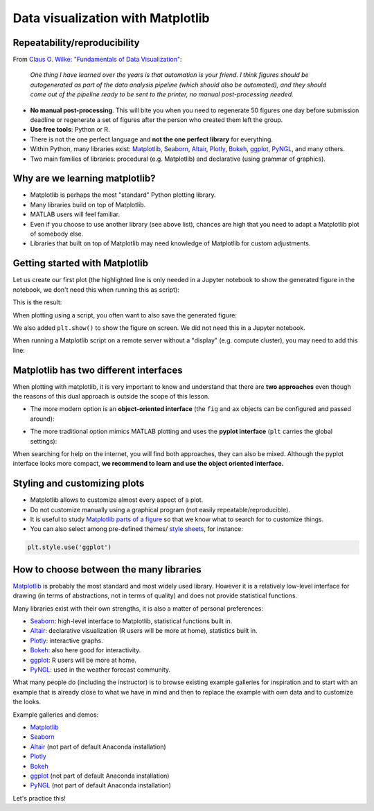 Data visualization with Matplotlib
==================================

.. questions::

   - Q1
   - Q2

.. objectives::

   - Know it exists
   - Make a simple plot
   - Know about object-oriented vs stateful interface
   - Headless rendering by setting backend
   - Know about other tools: seaborn, plotly, altair
   - Be able to adapt gallery examples


Repeatability/reproducibility
-----------------------------

From `Claus O. Wilke: "Fundamentals of Data Visualization" <https://clauswilke.com/dataviz/>`__:

    *One thing I have learned over the years is that automation is your friend. I
    think figures should be autogenerated as part of the data analysis pipeline
    (which should also be automated), and they should come out of the pipeline
    ready to be sent to the printer, no manual post-processing needed.*

- **No manual post-processing**. This will bite you when you need to regenerate 50
  figures one day before submission deadline or regenerate a set of figures
  after the person who created them left the group.
- **Use free tools**: Python or R.
- There is not the one perfect language and **not the one perfect library** for everything.
- Within Python, many libraries exist:
  `Matplotlib <https://matplotlib.org/>`__,
  `Seaborn <https://seaborn.pydata.org/>`__,
  `Altair <https://altair-viz.github.io/>`__,
  `Plotly <https://plotly.com/python/>`__,
  `Bokeh <https://bokeh.org/>`__,
  `ggplot <https://yhat.github.io/ggpy/>`__,
  `PyNGL <https://www.pyngl.ucar.edu/>`__,
  and many others.
- Two main families of libraries: procedural (e.g. Matplotlib) and declarative
  (using grammar of graphics).


Why are we learning matplotlib?
-------------------------------

- Matplotlib is perhaps the most "standard" Python plotting library.
- Many libraries build on top of Matplotlib.
- MATLAB users will feel familiar.
- Even if you choose to use another library (see above list), chances are high
  that you need to adapt a Matplotlib plot of somebody else.
- Libraries that built on top of Matplotlib may need knowledge of Matplotlib
  for custom adjustments.


Getting started with Matplotlib
-------------------------------

Let us create our first plot (the highlighted line is only needed in a Jupyter notebook
to show the generated figure in the notebook, we don't need this when running this as script):

.. code-block:: python
   :emphasize-lines: 1

   %matplotlib inline

   import matplotlib.pyplot as plt

   # this is dataset 1 from
   # https://en.wikipedia.org/wiki/Anscombe%27s_quartet
   data_x = [10.0, 8.0, 13.0, 9.0, 11.0, 14.0, 6.0, 4.0, 12.0, 7.0, 5.0]
   data_y = [8.04, 6.95, 7.58, 8.81, 8.33, 9.96, 7.24, 4.26, 10.84, 4.82, 5.68]

   fig, ax = plt.subplots()

   ax.scatter(x=data_x, y=data_y, c="#E69F00")

   ax.set_xlabel("we should label the x axis")
   ax.set_ylabel("we should label the y axis")
   ax.set_title("some title")

This is the result:

.. image:: data-visualization/getting-started.png

When plotting using a script, you often want to also save the generated figure:

.. code-block:: python
   :emphasize-lines: 3

   # ... rest of the script

   fig.savefig("my-plot.png")

   plt.show()

We also added ``plt.show()`` to show the figure on screen. We did not need this
in a Jupyter notebook.

When running a Matplotlib script on a remote server without a "display" (e.g.
compute cluster), you may need to add this line:

.. code-block:: python
   :emphasize-lines: 2

   import matplotlib.pyplot as plt
   matplotlib.use("Agg")

   # ... rest of the script


.. challenge:: Exercise 4.1

  - Extend the previous plot by also plotting this set of values but this time
    using a different color (``#56B4E9``)::

      # this is dataset 2
      data2_y = [9.14, 8.14, 8.74, 8.77, 9.26, 8.10, 6.13, 3.10, 9.13, 7.26, 4.74]

  - Then add another color (``#009E73``) which plots the second dataset, scaled
    by 2.0.

  - Can you try to find out how to add a legend to the plot?

  At the end it should look like this one:

  .. image:: data-visualization/exercise-4.1.png


.. solution::

  .. code-block:: python
     :emphasize-lines: 11,16,18-19,24

     %matplotlib inline

     import matplotlib.pyplot as plt

     # this is dataset 1 from
     # https://en.wikipedia.org/wiki/Anscombe%27s_quartet
     data_x = [10.0, 8.0, 13.0, 9.0, 11.0, 14.0, 6.0, 4.0, 12.0, 7.0, 5.0]
     data_y = [8.04, 6.95, 7.58, 8.81, 8.33, 9.96, 7.24, 4.26, 10.84, 4.82, 5.68]

     # this is dataset 2
     data2_y = [9.14, 8.14, 8.74, 8.77, 9.26, 8.10, 6.13, 3.10, 9.13, 7.26, 4.74]

     fig, ax = plt.subplots()

     ax.scatter(x=data_x, y=data_y, c="#E69F00", label='set 1')
     ax.scatter(x=data_x, y=data2_y, c="#56B4E9", label='set 2')

     scaled = [y*2.0 for y in data2_y]
     ax.scatter(x=data_x, y=scaled, c="#009E73", label='set 2 (scaled)')

     ax.set_xlabel("we should label the x axis")
     ax.set_ylabel("we should label the y axis")
     ax.set_title("some title")
     ax.legend()


.. discussion::

  Why these colors? This qualitative color palette is opimized for all color-vision
  deficiencies, see https://clauswilke.com/dataviz/color-pitfalls.html and
  `Okabe, M., and K. Ito. 2008. "Color Universal Design (CUD):
  How to Make Figures and Presentations That Are Friendly to Colorblind People." <http://jfly.iam.u-tokyo.ac.jp/color/>`__.


Matplotlib has two different interfaces
---------------------------------------

When plotting with matplotlib, it is very important to know and understand that
there are **two approaches** even though the reasons of this dual approach is
outside the scope of this lesson.

- The more modern option is an **object-oriented interface** (the ``fig`` and ``ax`` objects
  can be configured and passed around):

.. code-block:: python
   :emphasize-lines: 8-14

   import matplotlib.pyplot as plt

   # this is dataset 1 from
   # https://en.wikipedia.org/wiki/Anscombe%27s_quartet
   data_x = [10.0, 8.0, 13.0, 9.0, 11.0, 14.0, 6.0, 4.0, 12.0, 7.0, 5.0]
   data_y = [8.04, 6.95, 7.58, 8.81, 8.33, 9.96, 7.24, 4.26, 10.84, 4.82, 5.68]

   fig, ax = plt.subplots()

   ax.scatter(x=data_x, y=data_y, c="#E69F00")

   ax.set_xlabel("we should label the x axis")
   ax.set_ylabel("we should label the y axis")
   ax.set_title("some title")

- The more traditional option mimics MATLAB plotting and uses the **pyplot interface** (``plt`` carries
  the global settings):

.. code-block:: python
   :emphasize-lines: 8-12

   import matplotlib.pyplot as plt

   # this is dataset 1 from
   # https://en.wikipedia.org/wiki/Anscombe%27s_quartet
   data_x = [10.0, 8.0, 13.0, 9.0, 11.0, 14.0, 6.0, 4.0, 12.0, 7.0, 5.0]
   data_y = [8.04, 6.95, 7.58, 8.81, 8.33, 9.96, 7.24, 4.26, 10.84, 4.82, 5.68]

   plt.scatter(x=data_x, y=data_y, c="#E69F00")

   plt.xlabel("we should label the x axis")
   plt.ylabel("we should label the y axis")
   plt.title("some title")

When searching for help on the internet, you will find both approaches, they
can also be mixed. Although the pyplot interface looks more compact, **we
recommend to learn and use the object oriented interface.**


.. challenge:: Exercise 4.2

  Imagine we wanted to learn how to create a histogram and web searched
  "matplotlib plot histogram stack overflow" and found https://stackoverflow.com/a/5328669::

    import matplotlib.pyplot as plt
    import numpy as np

    mu, sigma = 100, 15
    x = mu + sigma * np.random.randn(10000)
    hist, bins = np.histogram(x, bins=50)
    width = 0.7 * (bins[1] - bins[0])
    center = (bins[:-1] + bins[1:]) / 2
    plt.bar(center, hist, align='center', width=width)
    plt.show()

  - Try this example out in the Jupyter notebook.
  - Change the number of bins to 20.
  - Convert it from pyplot interface to using the object oriented interface.

  At the end it should look like this one:

  .. image:: data-visualization/exercise-4.2.png


.. solution::

  .. code-block:: python
     :emphasize-lines: 6,10-11

     import matplotlib.pyplot as plt
     import numpy as np

     mu, sigma = 100, 15
     x = mu + sigma * np.random.randn(10000)
     hist, bins = np.histogram(x, bins=20)
     width = 0.7 * (bins[1] - bins[0])
     center = (bins[:-1] + bins[1:]) / 2

     fig, ax = plt.subplots()
     ax.bar(center, hist, align='center', width=width)


.. discussion::

   Why did we do this? One day you may want to write functions which wrap
   around Matplotlib function calls and then you can send ``fig`` and ``ax``
   into these functions and there is less risk that adjusting figures changes
   settings also for unrelated figures created in other functions.

   When using the pyplot interface, settings are modified for the entire
   ``plt`` package. The latter is acceptable for linear scripts but may yield
   surprising results when introducing functions to enhance/abstract Matplotlib
   calls.


Styling and customizing plots
-----------------------------

- Matplotlib allows to customize almost every aspect of a plot.
- Do not customize manually using a graphical program (not easily repeatable/reproducible).
- It is useful to study `Matplotlib parts of a figure <https://matplotlib.org/faq/usage_faq.html#parts-of-a-figure>`__
  so that we know what to search for to customize things.
- You can also select among pre-defined themes/
  `style sheets <https://matplotlib.org/3.1.1/gallery/style_sheets/style_sheets_reference.html>`__, for instance:

.. code-block:: python

   plt.style.use('ggplot')


.. challenge:: Exercise 4.3

  In this exercise we will learn how to use log scale.
  To demonstrate this we first fetch some data to plot:

  .. code-block:: python

    # we use plotly, a different visualization library (more about this later)
    # to fetch some data
    import plotly.express as px

    # we will be interested in the lifeExp and gdpPercap columns
    data = px.data.gapminder().query("year == 2007")
    data

  Then we can plot the data, first using a linear scale:

  .. code-block:: python

     fig, ax = plt.subplots()

     ax.scatter(x=data["gdpPercap"], y=data["lifeExp"], alpha=0.5)
     ax.set_xlabel("GDP (USD) per capita")
     ax.set_ylabel("life expectancy (years)")

  This is the result but we realize that a linear scale is not ideal here:

  .. image:: data-visualization/exercise-4.3-linear.png

  - Your task is to switch to a log scale and arrive at this result:

  .. image:: data-visualization/exercise-4.3-log.png

  - What does ``alpha=0.5`` do?


.. solution::

  .. code-block:: python
     :emphasize-lines: 4

     fig, ax = plt.subplots()

     ax.scatter(x=data["gdpPercap"], y=data["lifeExp"], alpha=0.5)
     ax.set_xscale("log")
     ax.set_xlabel("GDP (USD) per capita")
     ax.set_ylabel("life expectancy (years)")


.. challenge:: Exercise 4.4

  Often we need to create figures for presentation slides and for publications
  but both have different requirements: for presentation slides you have the whole
  screen but for a figure in a publication you may only have few centimeters/inches.

  For figures that go to print it is good practice to look at them at the size
  they will be printed in and then often fonts and tickmarks are too small.

  Your task is to make the tickmarks and the axis label font larger, using
  `Matplotlib parts of a figure <https://matplotlib.org/faq/usage_faq.html#parts-of-a-figure>`__
  and web search, and to arrive at this:

  .. image:: data-visualization/exercise-4.4.png


.. solution::

  .. code-block:: python
     :emphasize-lines: 5-10

     fig, ax = plt.subplots()

     ax.scatter(x=data["gdpPercap"], y=data["lifeExp"], alpha=0.5)
     ax.set_xscale("log")
     ax.set_xlabel("GDP (USD) per capita", fontsize=15)
     ax.set_ylabel("life expectancy (years)", fontsize=15)
     ax.tick_params(which="major", length=10)
     ax.tick_params(which="minor", length=5)
     ax.tick_params(labelsize=15)
     ax.tick_params(labelsize=15)


How to choose between the many libraries
----------------------------------------

`Matplotlib <https://matplotlib.org/>`__ is probably the most standard and most
widely used library.  However it is a relatively low-level interface for
drawing (in terms of abstractions, not in terms of quality) and does not
provide statistical functions.

Many libraries exist with their own strengths, it is also a matter of personal
preferences:

- `Seaborn <https://seaborn.pydata.org/>`__: high-level interface to
  Matplotlib, statistical functions built in.
- `Altair <https://altair-viz.github.io/>`__: declarative visualization (R users
  will be more at home), statistics built in.
- `Plotly <https://plotly.com/python/>`__: interactive graphs.
- `Bokeh <https://bokeh.org/>`__: also here good for interactivity.
- `ggplot <https://yhat.github.io/ggpy/>`__: R users will be more at home.
- `PyNGL <https://www.pyngl.ucar.edu/>`__: used in the weather forecast community.

What many people do (including the instructor) is to browse existing example
galleries for inspiration and to start with an example that is already close to
what we have in mind and then to replace the example with own data and to
customize the looks.

Example galleries and demos:

- `Matplotlib <https://matplotlib.org/gallery.html>`__
- `Seaborn <https://seaborn.pydata.org/examples/index.html>`__
- `Altair <https://altair-viz.github.io/gallery/index.html>`__
  (not part of default Anaconda installation)
- `Plotly <https://plotly.com/python/>`__
- `Bokeh <https://demo.bokeh.org/>`__
- `ggplot <https://yhat.github.io/ggpy/>`__
  (not part of default Anaconda installation)
- `PyNGL <https://www.pyngl.ucar.edu/Examples/gallery.shtml>`__
  (not part of default Anaconda installation)

Let's practice this!


.. challenge:: Exercise 4.5

  - Browse the various example galleries (links above).
  - Take an example that is close to your recent visualization project or simply interests you.
  - Try to reproduce this example in the Jupyter notebook.


.. keypoints::

   - K1
   - K2

